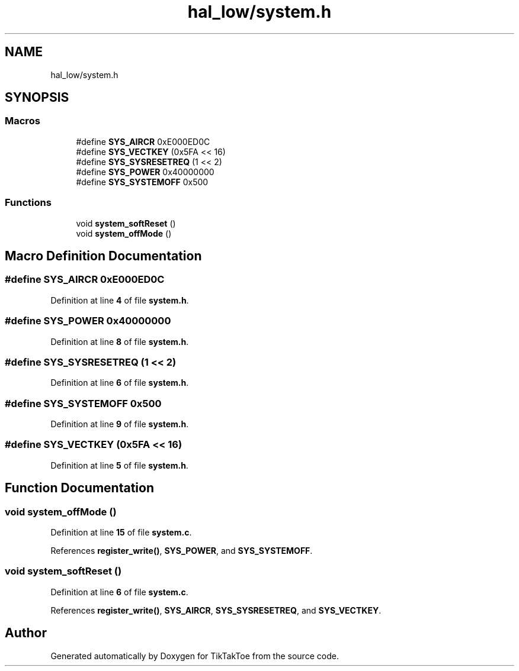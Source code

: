 .TH "hal_low/system.h" 3 "Tue Jan 1 1980 00:00:00" "Version 1.0.0" "TikTakToe" \" -*- nroff -*-
.ad l
.nh
.SH NAME
hal_low/system.h
.SH SYNOPSIS
.br
.PP
.SS "Macros"

.in +1c
.ti -1c
.RI "#define \fBSYS_AIRCR\fP   0xE000ED0C"
.br
.ti -1c
.RI "#define \fBSYS_VECTKEY\fP   (0x5FA << 16)"
.br
.ti -1c
.RI "#define \fBSYS_SYSRESETREQ\fP   (1 << 2)"
.br
.ti -1c
.RI "#define \fBSYS_POWER\fP   0x40000000"
.br
.ti -1c
.RI "#define \fBSYS_SYSTEMOFF\fP   0x500"
.br
.in -1c
.SS "Functions"

.in +1c
.ti -1c
.RI "void \fBsystem_softReset\fP ()"
.br
.ti -1c
.RI "void \fBsystem_offMode\fP ()"
.br
.in -1c
.SH "Macro Definition Documentation"
.PP 
.SS "#define SYS_AIRCR   0xE000ED0C"

.PP
Definition at line \fB4\fP of file \fBsystem\&.h\fP\&.
.SS "#define SYS_POWER   0x40000000"

.PP
Definition at line \fB8\fP of file \fBsystem\&.h\fP\&.
.SS "#define SYS_SYSRESETREQ   (1 << 2)"

.PP
Definition at line \fB6\fP of file \fBsystem\&.h\fP\&.
.SS "#define SYS_SYSTEMOFF   0x500"

.PP
Definition at line \fB9\fP of file \fBsystem\&.h\fP\&.
.SS "#define SYS_VECTKEY   (0x5FA << 16)"

.PP
Definition at line \fB5\fP of file \fBsystem\&.h\fP\&.
.SH "Function Documentation"
.PP 
.SS "void system_offMode ()"

.PP
Definition at line \fB15\fP of file \fBsystem\&.c\fP\&.
.PP
References \fBregister_write()\fP, \fBSYS_POWER\fP, and \fBSYS_SYSTEMOFF\fP\&.
.SS "void system_softReset ()"

.PP
Definition at line \fB6\fP of file \fBsystem\&.c\fP\&.
.PP
References \fBregister_write()\fP, \fBSYS_AIRCR\fP, \fBSYS_SYSRESETREQ\fP, and \fBSYS_VECTKEY\fP\&.
.SH "Author"
.PP 
Generated automatically by Doxygen for TikTakToe from the source code\&.

